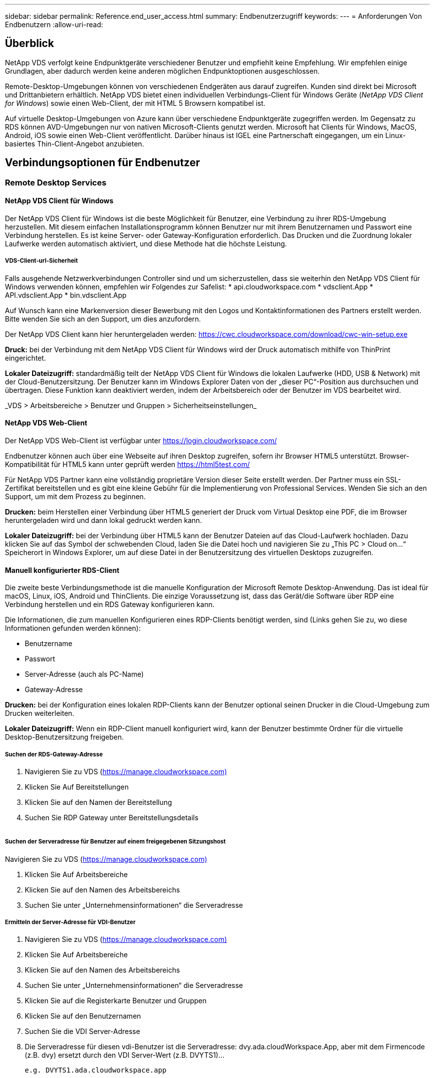 ---
sidebar: sidebar 
permalink: Reference.end_user_access.html 
summary: Endbenutzerzugriff 
keywords:  
---
= Anforderungen Von Endbenutzern
:allow-uri-read: 




== Überblick

NetApp VDS verfolgt keine Endpunktgeräte verschiedener Benutzer und empfiehlt keine Empfehlung. Wir empfehlen einige Grundlagen, aber dadurch werden keine anderen möglichen Endpunktoptionen ausgeschlossen.

Remote-Desktop-Umgebungen können von verschiedenen Endgeräten aus darauf zugreifen. Kunden sind direkt bei Microsoft und Drittanbietern erhältlich. NetApp VDS bietet einen individuellen Verbindungs-Client für Windows Geräte (_NetApp VDS Client for Windows_) sowie einen Web-Client, der mit HTML 5 Browsern kompatibel ist.

Auf virtuelle Desktop-Umgebungen von Azure kann über verschiedene Endpunktgeräte zugegriffen werden. Im Gegensatz zu RDS können AVD-Umgebungen nur von nativen Microsoft-Clients genutzt werden. Microsoft hat Clients für Windows, MacOS, Android, iOS sowie einen Web-Client veröffentlicht. Darüber hinaus ist IGEL eine Partnerschaft eingegangen, um ein Linux-basiertes Thin-Client-Angebot anzubieten.



== Verbindungsoptionen für Endbenutzer



=== Remote Desktop Services



==== NetApp VDS Client für Windows

Der NetApp VDS Client für Windows ist die beste Möglichkeit für Benutzer, eine Verbindung zu ihrer RDS-Umgebung herzustellen. Mit diesem einfachen Installationsprogramm können Benutzer nur mit ihrem Benutzernamen und Passwort eine Verbindung herstellen. Es ist keine Server- oder Gateway-Konfiguration erforderlich. Das Drucken und die Zuordnung lokaler Laufwerke werden automatisch aktiviert, und diese Methode hat die höchste Leistung.



===== VDS-Client-url-Sicherheit

Falls ausgehende Netzwerkverbindungen Controller sind und um sicherzustellen, dass sie weiterhin den NetApp VDS Client für Windows verwenden können, empfehlen wir Folgendes zur Safelist: * api.cloudworkspace.com * vdsclient.App * API.vdsclient.App * bin.vdsclient.App

Auf Wunsch kann eine Markenversion dieser Bewerbung mit den Logos und Kontaktinformationen des Partners erstellt werden. Bitte wenden Sie sich an den Support, um dies anzufordern.

Der NetApp VDS Client kann hier heruntergeladen werden: https://cwc.cloudworkspace.com/download/cwc-win-setup.exe[]

*Druck:* bei der Verbindung mit dem NetApp VDS Client für Windows wird der Druck automatisch mithilfe von ThinPrint eingerichtet.

*Lokaler Dateizugriff:* standardmäßig teilt der NetApp VDS Client für Windows die lokalen Laufwerke (HDD, USB & Network) mit der Cloud-Benutzersitzung. Der Benutzer kann im Windows Explorer Daten von der „dieser PC“-Position aus durchsuchen und übertragen. Diese Funktion kann deaktiviert werden, indem der Arbeitsbereich oder der Benutzer im VDS bearbeitet wird.

_VDS > Arbeitsbereiche > Benutzer und Gruppen > Sicherheitseinstellungen_image:win_client_disk_access.png[""]



==== NetApp VDS Web-Client

Der NetApp VDS Web-Client ist verfügbar unter https://login.cloudworkspace.com/[]

Endbenutzer können auch über eine Webseite auf ihren Desktop zugreifen, sofern ihr Browser HTML5 unterstützt. Browser-Kompatibilität für HTML5 kann unter geprüft werden https://html5test.com/[]

Für NetApp VDS Partner kann eine vollständig proprietäre Version dieser Seite erstellt werden. Der Partner muss ein SSL-Zertifikat bereitstellen und es gibt eine kleine Gebühr für die Implementierung von Professional Services. Wenden Sie sich an den Support, um mit dem Prozess zu beginnen.

*Drucken:* beim Herstellen einer Verbindung über HTML5 generiert der Druck vom Virtual Desktop eine PDF, die im Browser heruntergeladen wird und dann lokal gedruckt werden kann.

*Lokaler Dateizugriff:* bei der Verbindung über HTML5 kann der Benutzer Dateien auf das Cloud-Laufwerk hochladen. Dazu klicken Sie auf das Symbol der schwebenden Cloud, laden Sie die Datei hoch und navigieren Sie zu „This PC > Cloud on…“ Speicherort in Windows Explorer, um auf diese Datei in der Benutzersitzung des virtuellen Desktops zuzugreifen.



==== Manuell konfigurierter RDS-Client

Die zweite beste Verbindungsmethode ist die manuelle Konfiguration der Microsoft Remote Desktop-Anwendung. Das ist ideal für macOS, Linux, iOS, Android und ThinClients. Die einzige Voraussetzung ist, dass das Gerät/die Software über RDP eine Verbindung herstellen und ein RDS Gateway konfigurieren kann.

Die Informationen, die zum manuellen Konfigurieren eines RDP-Clients benötigt werden, sind (Links gehen Sie zu, wo diese Informationen gefunden werden können):

* Benutzername
* Passwort
* Server-Adresse (auch als PC-Name)
* Gateway-Adresse


*Drucken:* bei der Konfiguration eines lokalen RDP-Clients kann der Benutzer optional seinen Drucker in die Cloud-Umgebung zum Drucken weiterleiten.

*Lokaler Dateizugriff:* Wenn ein RDP-Client manuell konfiguriert wird, kann der Benutzer bestimmte Ordner für die virtuelle Desktop-Benutzersitzung freigeben.



===== Suchen der RDS-Gateway-Adresse

. Navigieren Sie zu VDS (https://manage.cloudworkspace.com)[]
. Klicken Sie Auf Bereitstellungen
. Klicken Sie auf den Namen der Bereitstellung
. Suchen Sie RDP Gateway unter Bereitstellungsdetails


image:manual_client1.png[""]



===== Suchen der Serveradresse für Benutzer auf einem freigegebenen Sitzungshost

Navigieren Sie zu VDS (https://manage.cloudworkspace.com)[]

. Klicken Sie Auf Arbeitsbereiche
. Klicken Sie auf den Namen des Arbeitsbereichs
. Suchen Sie unter „Unternehmensinformationen“ die Serveradresseimage:manual_client2.png[""]




===== Ermitteln der Server-Adresse für VDI-Benutzer

. Navigieren Sie zu VDS (https://manage.cloudworkspace.com)[]
. Klicken Sie Auf Arbeitsbereiche
. Klicken Sie auf den Namen des Arbeitsbereichs
. Suchen Sie unter „Unternehmensinformationen“ die Serveradresseimage:manual_client3.png[""]
. Klicken Sie auf die Registerkarte Benutzer und Gruppen
. Klicken Sie auf den Benutzernamen
. Suchen Sie die VDI Server-Adresseimage:manual_client4.png[""]
. Die Serveradresse für diesen vdi-Benutzer ist die Serveradresse: dvy.ada.cloudWorkspace.App, aber mit dem Firmencode (z.B. dvy) ersetzt durch den VDI Server-Wert (z.B. DVYTS1)…
+
 e.g. DVYTS1.ada.cloudworkspace.app




==== RDS-Anforderungsmatrix

[cols="25,25,25,25"]
|===
| Typ | Betriebssystem | RDS-Zugriffsmethode(n) für Clients | RDS Web Client 


| Windows-PC | Windows 7 oder höher mit Microsoft RDP 8 App | NetApp VDS Clients konfigurieren den Client manuell | https://login.cloudworkspace.com/[] 


| MacOS | MacOS 10.10 oder höher und Microsoft Remote Desktop 8 App | Konfigurieren Sie Den Client Manuell | https://login.cloudworkspace.com/[] 


| IOS | IOS 8.0 oder höher und any link:https://itunes.apple.com/us/app/microsoft-remote-desktop/id714464092?mt=8["Remote Desktop App"] Das RD-Gateways unterstützt | Konfigurieren Sie Den Client Manuell | https://login.cloudworkspace.com/[] 


| Android | Android-Version, die ausgeführt werden kann link:https://play.google.com/store/apps/details?id=com.microsoft.rdc.android&hl=en_US["Microsoft Remote Desktop App"] | Konfigurieren Sie Den Client Manuell | https://login.cloudworkspace.com/[] 


| Linux | Praktisch alle Versionen mit jeder RDS-Anwendung, die RD-Gateways unterstützt | Konfigurieren Sie Den Client Manuell | https://login.cloudworkspace.com/[] 


| Thin Client | Zahlreiche Thin Clients funktionieren, vorausgesetzt, sie unterstützen RD-Gateways. Wir empfehlen Windows-basierte Thin-Clients | Konfigurieren Sie Den Client Manuell | https://login.cloudworkspace.com/[] 
|===


===== Vergleichsmatrix

[cols="20,20,20,20,20,20"]
|===
| Elemente/Funktionen | HTML5-Browser | VDS Client für Windows | MacOS RDP-Client | RDP-Client auf mobilen Geräten | HTML5 Client auf mobilen Geräten 


| Zugriff Auf Lokale Laufwerke | Klicken Sie auf den Hintergrund und anschließend auf das Cloud-Symbol, das in der Mitte des oberen Bildschirmfensters angezeigt wird | Verfügbar in Windows Explorer | Klicken Sie mit der rechten Maustaste auf das RDP bearbeiten. Wechseln Sie zur Registerkarte Umleitung. Wählen Sie dann einen Ordner aus, den Sie zuordnen möchten. Melden Sie sich am Desktop an, und es wird als zugewiesenes Laufwerk angezeigt. | K. A. | K. A. 


| Bildschirmskalierung | Kann geändert werden, und ändert sich je nach Größe des Browser-Fensters.Dies kann nie größer als die Auflösung des Endpunkts (primär, Endpunkt-Monitor bei mehreren Monitoren | Kann neu skaliert werden, entspricht aber immer der Bildschirmauflösung des Endpunkts (primärer Endpunkt-Monitor bei mehreren Monitoren) | Kann neu skaliert werden, entspricht aber immer der Bildschirmauflösung des Endpunkts (primärer Endpunkt-Monitor bei mehreren Monitoren) | K. A. | K. A. 


| Kopieren/Einfügen | Aktiviert durch Zwischenablage-Umleitung. | Aktiviert durch Zwischenablage-Umleitung. | Aktiviert durch Zwischenablage-Umleitung. Verwenden Sie in dem virtuellen Desktop Control + C oder V anstelle von Befehl + C oder V. | Aktiviert durch Zwischenablage-Umleitung. | Aktiviert durch Zwischenablage-Umleitung. 


| Druckerzuordnung | Drucken erfolgt über einen PDF-Druckertreiber, mit dem Browser lokale und Netzwerkdrucker erkennen | Alle lokalen und Netzwerkdrucker sind über das ThinPrint-Dienstprogramm abgebildet | Alle lokalen und Netzwerkdrucker sind über das ThinPrint-Dienstprogramm abgebildet | Alle lokalen und Netzwerkdrucker sind über das ThinPrint-Dienstprogramm abgebildet | Drucken erfolgt über einen PDF-Druckertreiber, mit dem Browser lokale und Netzwerkdrucker erkennen 


| Leistung | RemoteFX (Erweiterung von Audio und Video) nicht aktiviert | RemoteFX wurde über RDP aktiviert und verbessert die Audio-/Video-Leistung | RemoteFX wurde über RDP aktiviert und verbessert die Audio-/Video-Leistung | RemoteFX aktiviert, Verbesserung der Audio-/Video-Leistung | RemoteFX (Erweiterung von Audio/Video) nicht aktiviert 


| Verwendung der Maus auf dem Mobilgerät | K. A. | K. A. | K. A. | Tippen Sie auf den Bildschirm, um die Maus zu bewegen, und klicken Sie auf | Halten Sie den Bildschirm gedrückt und ziehen Sie, um die Maus zu bewegen, tippen Sie auf, um auf zu klicken 
|===


==== Peripheriegeräte



===== Drucken

* Der Virtual Desktop Client umfasst ThinPrint, das lokale Drucker nahtlos an den Cloud-Desktop weiterleitet.
* Die HTML5-Verbindungsmethode lädt ein PDF zum lokalen Drucken im Browser herunter.
* Mit der Microsoft Remote Desktop 8 App auf MacOS können Benutzer Drucker auf dem Cloud-Desktop freigeben




===== USB-Peripheriegeräte

Produkte wie Scanner, Kameras, Kartenleser, Audiogeräte haben Mischergebnisse. Eine Virtual Desktop-Bereitstellung ist nichts Besonderes, das dies verhindert, aber die beste Wahl ist, alle erforderlichen Geräte zu testen. Ihr Vertriebsmitarbeiter kann bei Bedarf die Einrichtung von Testkonten unterstützen.



===== Bandbreite

* NetApp empfiehlt eine Bandbreite von mindestens 150 kb pro Benutzer. Höhere Kapazität verbessert die Benutzerfreundlichkeit.
* Internetlatenz unter 100 ms und sehr geringer Jitter sind ebenso wichtig. KB-Artikel
* Zusätzliche Bandbreite wird durch die Verwendung VON VOIP, Video-Streaming, Audio-Streaming und allgemeinen Internet-Browsing eingeführt werden.
* Die vom Virtual Desktop selbst verbrauchte Bandbreite ist bei der Berechnung der Anforderungen an die Bandbreite des Benutzers eine der kleinsten Komponenten.




====== Empfehlungen zur Bandbreite von Microsoft

https://docs.microsoft.com/en-us/azure/virtual-desktop/bandwidth-recommendations[]



====== App-Empfehlungen

[cols="20,60,20"]
|===
| Workload | Beispielanwendungen | Empfohlene Bandbreite 


| Task Worker | Microsoft Word, Outlook, Excel, Adobe Reader | 1.5 Mbit/S 


| Büroangestellte | Microsoft Word, Outlook, Excel, Adobe Reader, PowerPoint, Foto Viewer | 3 Mbit/S 


| Knowledge Worker | Microsoft Word, Outlook, Excel, Adobe Reader, PowerPoint, Photo Viewer, Java | 5 Mbit/S 


| Power Worker | Microsoft Word, Outlook, Excel, Adobe Reader, PowerPoint, Photo Viewer, Java, CAD/CAM, Illustration/Publishing | 15 Mbit/S 
|===

NOTE: Diese Empfehlungen gelten unabhängig davon, wie viele Benutzer sich in der Sitzung befinden.



===== Empfehlungen zur Anzeigeauflösung

[cols="60,40"]
|===
| Typische Bildschirmauflösungen bei 30 Bildern/s | Empfohlene Bandbreite 


| Etwa 1024 × 768 px | 1.5 Mbit/S 


| Etwa 1280 × 720 px | 3 Mbit/S 


| Etwa 1920 × 1080 px | 5 Mbit/S 


| Ca. 3840 × 2160 px (4K) | 15 Mbit/S 
|===


===== Ressourcen für lokale Geräte

* Lokale Systemressourcen wie RAM, CPU, Netzwerkkarten und Grafikfunktionen verursachen Abweichungen in der Benutzererfahrung.
* Dies trifft AM MEISTEN auf Netzwerk- und Grafikfunktionen zu.
* 1 GB RAM und ein Low-Power-Prozessor auf einem kostengünstigen Windows-Gerät. 2-4 GB RAM wird als Minimum empfohlen.




=== Azure Virtual Desktop



==== AVD Windows-Client

Laden Sie den Windows 7/10-Client von herunter https://docs.microsoft.com/en-us/azure/virtual-desktop/connect-windows-7-10[] Und melden Sie sich mit dem Benutzernamen und Kennwort des Endbenutzers an. Beachten Sie, dass Remote-App- und Desktop-Verbindungen (RADC), Remote Desktop Connection (mstsc) und der NetApp VDS Client für Windows-Applikation derzeit nicht die Möglichkeit zur Anmeldung bei AVD-Instanzen bieten.



==== AVD-Webclient

Navigieren Sie in einem Browser zur mit Azure Resource Manager integrierten Version des Web-Clients Azure Virtual Desktop unter https://rdweb.AVD.microsoft.com/arm/webclient[] Und melden Sie sich mit Ihrem Benutzerkonto an.


NOTE: Wenn Sie Azure Virtual Desktop (klassisch) ohne Integration in Azure Resource Manager nutzen, stellen Sie eine Verbindung zu Ihren Ressourcen unter her https://rdweb.AVD.microsoft.com/webclient[] Stattdessen.
